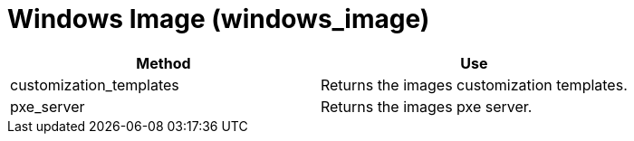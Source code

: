 [[_windows_image]]
= Windows Image (windows_image)

[cols="1,1", frame="all", options="header"]
|===
| 
						
							Method
						
					
| 
						
							Use
						
					

| 
						
							customization_templates
						
					
| 
						
							Returns the images customization templates.
						
					

| 
						
							pxe_server
						
					
| 
						
							Returns the images pxe server.
						
					
|===